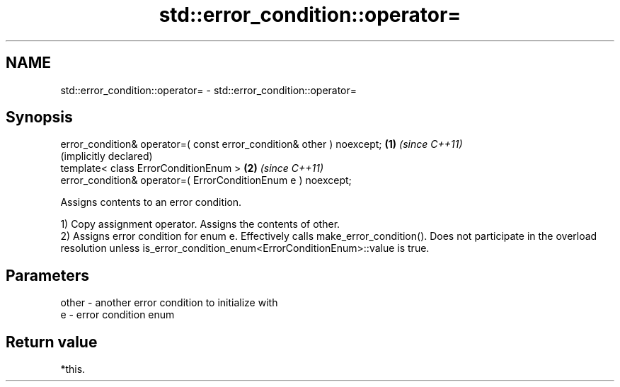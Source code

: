 .TH std::error_condition::operator= 3 "2020.03.24" "http://cppreference.com" "C++ Standard Libary"
.SH NAME
std::error_condition::operator= \- std::error_condition::operator=

.SH Synopsis
   error_condition& operator=( const error_condition& other ) noexcept; \fB(1)\fP \fI(since C++11)\fP
                                                                            (implicitly declared)
   template< class ErrorConditionEnum >                                 \fB(2)\fP \fI(since C++11)\fP
   error_condition& operator=( ErrorConditionEnum e ) noexcept;

   Assigns contents to an error condition.

   1) Copy assignment operator. Assigns the contents of other.
   2) Assigns error condition for enum e. Effectively calls make_error_condition(). Does not participate in the overload resolution unless is_error_condition_enum<ErrorConditionEnum>::value is true.

.SH Parameters

   other - another error condition to initialize with
   e     - error condition enum

.SH Return value

   *this.
